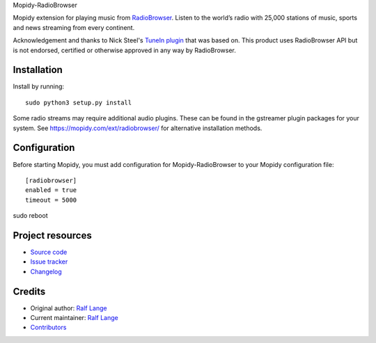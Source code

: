 Mopidy-RadioBrowser

.. image:: https://img.shields.io/pypi/v/Mopidy-RadioBrowser
    :target: https://pypi.org/project/Mopidy-RadioBrowser/
    :alt: Latest PyPI version

.. image:: https://img.shields.io/circleci/build/gh/RalfLangeDresden/mopidy-radiobrowser
    :target: https://circleci.com/gh/RalfLangeDresden/mopidy-radiobrowser
    :alt: CircleCI build status

.. image:: https://img.shields.io/codecov/c/gh/RalfLangeDresden/mopidy-radiobrowser
    :target: https://codecov.io/gh/RalfLangeDresden/mopidy-radiobrowser
    :alt: Test coverage

Mopidy extension for playing music from `RadioBrowser <http://www.radiobrowser.info>`_.
Listen to the world’s radio with 25,000 stations of music, sports and news streaming from every continent.

Acknowledgement and thanks to Nick Steel's `TuneIn plugin <https://github.com/kingosticks/mopidy-tunein>`_ that was based on.
This product uses RadioBrowser API but is not endorsed, certified or otherwise approved in any way by RadioBrowser.

Installation
============

Install by running::

    sudo python3 setup.py install

Some radio streams may require additional audio plugins.
These can be found in the gstreamer plugin packages for your system.
See https://mopidy.com/ext/radiobrowser/ for alternative installation methods.


Configuration
=============

Before starting Mopidy, you must add configuration for
Mopidy-RadioBrowser to your Mopidy configuration file::

    [radiobrowser]
    enabled = true
    timeout = 5000

sudo reboot

Project resources
=================

- `Source code <https://github.com/RalfLangeDresden/mopidy-radiobrowser>`_
- `Issue tracker <https://github.com/RalfLangeDresden/mopidy-radiobrowser/issues>`_
- `Changelog <https://github.com/RalfLangeDresden/mopidy-radiobrowser/blob/master/CHANGELOG.rst>`_


Credits
=======

- Original author: `Ralf Lange <https://github.com/RalfLangeDresden>`__
- Current maintainer: `Ralf Lange <https://github.com/RalfLangeDresden>`__
- `Contributors <https://github.com/RalfLangeDresden/mopidy-radiobrowser/graphs/contributors>`_
